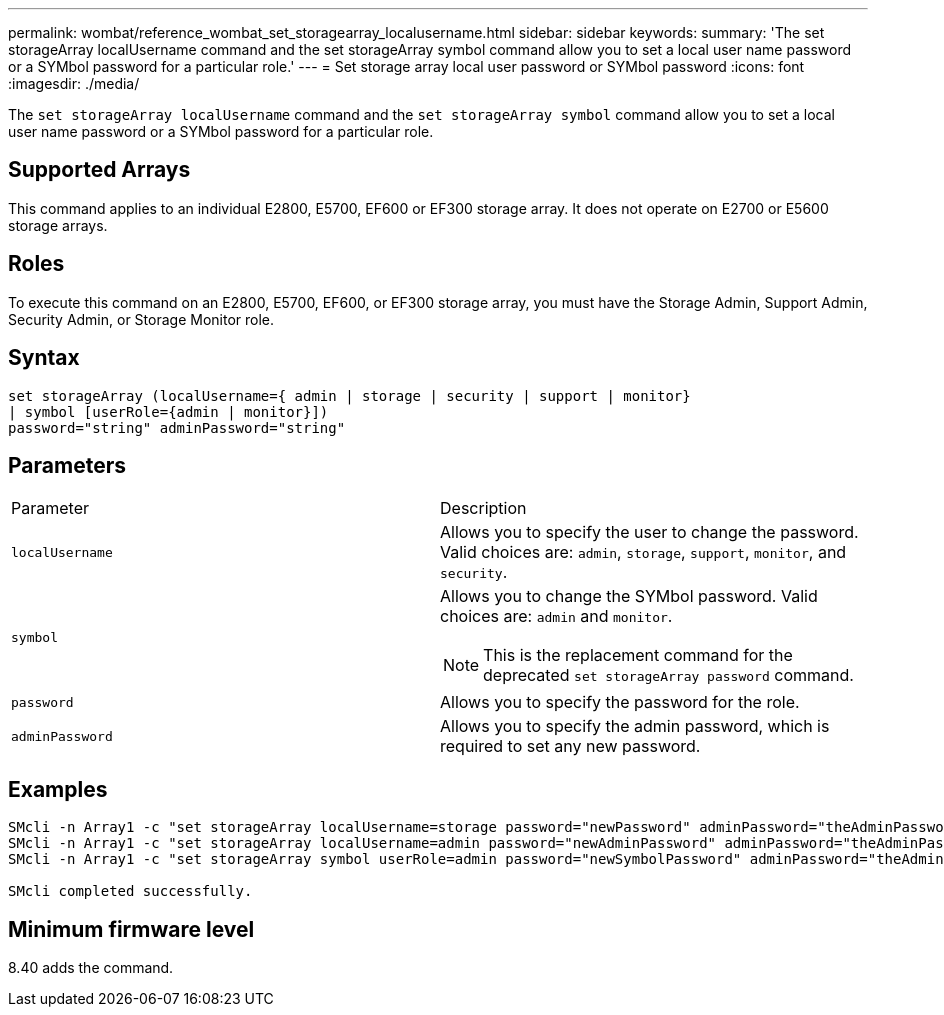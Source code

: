 ---
permalink: wombat/reference_wombat_set_storagearray_localusername.html
sidebar: sidebar
keywords: 
summary: 'The set storageArray localUsername command and the set storageArray symbol command allow you to set a local user name password or a SYMbol password for a particular role.'
---
= Set storage array local user password or SYMbol password
:icons: font
:imagesdir: ./media/

[.lead]
The `set storageArray localUsername` command and the `set storageArray symbol` command allow you to set a local user name password or a SYMbol password for a particular role.

== Supported Arrays

This command applies to an individual E2800, E5700, EF600 or EF300 storage array. It does not operate on E2700 or E5600 storage arrays.

== Roles

To execute this command on an E2800, E5700, EF600, or EF300 storage array, you must have the Storage Admin, Support Admin, Security Admin, or Storage Monitor role.

== Syntax

----
set storageArray (localUsername={ admin | storage | security | support | monitor}
| symbol [userRole={admin | monitor}])
password="string" adminPassword="string"
----

== Parameters

|===
| Parameter| Description
a|
`localUsername`
a|
Allows you to specify the user to change the password. Valid choices are: `admin`, `storage`, `support`, `monitor`, and `security`.
a|
`symbol`
a|
Allows you to change the SYMbol password. Valid choices are: `admin` and `monitor`.
[NOTE]
====
This is the replacement command for the deprecated `set storageArray password` command.
====

a|
`password`
a|
Allows you to specify the password for the role.
a|
`adminPassword`
a|
Allows you to specify the admin password, which is required to set any new password.
|===

== Examples

----

SMcli -n Array1 -c "set storageArray localUsername=storage password="newPassword" adminPassword="theAdminPassword";"
SMcli -n Array1 -c "set storageArray localUsername=admin password="newAdminPassword" adminPassword="theAdminPassword";"
SMcli -n Array1 -c "set storageArray symbol userRole=admin password="newSymbolPassword" adminPassword="theAdminPassword";"

SMcli completed successfully.
----

== Minimum firmware level

8.40 adds the command.
